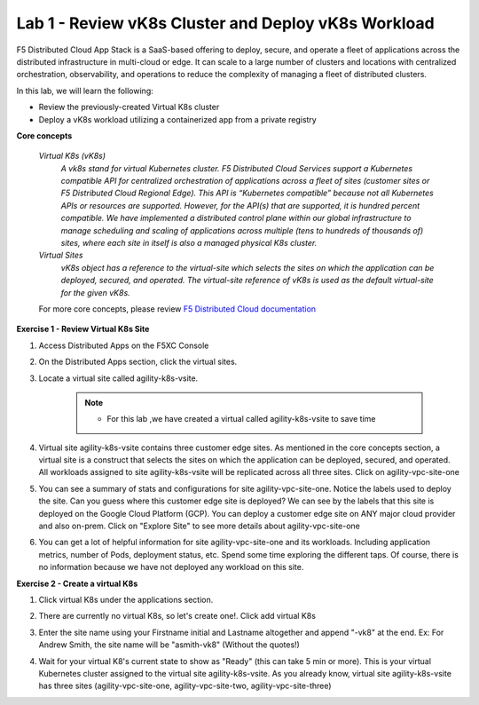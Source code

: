 Lab 1 - Review vK8s Cluster and Deploy vK8s Workload
-------------------------------------------

F5 Distributed Cloud App Stack is a SaaS-based offering to deploy, secure, and operate a fleet of applications across the distributed infrastructure in multi-cloud or edge. It can scale to a large number of clusters and locations with centralized orchestration, observability, and operations to reduce the complexity of managing a fleet of distributed clusters.

In this lab, we will learn the following:

•  Review the previously-created Virtual K8s cluster

•  Deploy a vK8s workload utilizing a containerized app from a private registry

**Core concepts**

   *Virtual K8s (vK8s)*
      `A vk8s stand for virtual Kubernetes cluster. F5 Distributed Cloud Services support a Kubernetes compatible API for centralized orchestration of applications across a fleet of sites 
      (customer sites or F5 Distributed Cloud Regional Edge). This API is “Kubernetes compatible” because not all Kubernetes APIs or resources 
      are supported. However, for the API(s) that are supported, it is hundred percent compatible. We have implemented a distributed control 
      plane within our global infrastructure to manage scheduling and scaling of applications across multiple (tens to hundreds of thousands of) 
      sites, where each site in itself is also a managed physical K8s cluster.`

   *Virtual Sites*
      `vK8s object has a reference to the virtual-site which selects the sites on which the application can be deployed, secured, and operated. 
      The virtual-site reference of vK8s is used as the default virtual-site for the given vK8s.`

   For more core concepts, please review `F5 Distributed Cloud documentation <https://docs.cloud.f5.com/docs/ves-concepts>`_

**Exercise 1 - Review Virtual K8s Site**

#. Access Distributed Apps on the F5XC Console

   .. image:: ../images/1access_distributed_apps_service_menu.png
      :width: 400pt

#. On the Distributed Apps section, click the virtual sites.

   .. image:: ../images/distributedappclickvirtualsite.png
      :width: 250pt


#. Locate a virtual site called agility-k8s-vsite.

    .. NOTE::
        - For this lab ,we have created a virtual called agility-k8s-vsite to save time 

   .. image:: ../images/distributedappclickagilityk8svsite.png
      :width: 400pt

#. Virtual site agility-k8s-vsite contains three customer edge sites. As mentioned in the core concepts section, a virtual site is a construct that 
   selects the sites on which the application can be deployed, secured, and operated. All workloads assigned to site agility-k8s-vsite will be 
   replicated across all three sites. Click on agility-vpc-site-one

   .. image:: ../images/distributedappclickvpcsiteone.png
      :width: 400pt

#. You can see a summary of stats and configurations for site agility-vpc-site-one. Notice the labels used to deploy the site. Can you guess where 
   this customer edge site is deployed? We can see by the labels that this site is deployed on the Google Cloud Platform (GCP). You can deploy a 
   customer edge site on ANY major cloud provider and also on-prem. Click on "Explore Site" to see more details about agility-vpc-site-one

   .. image:: ../images/distributedappclickvpcsiteoneexploresite.png
      :width: 400pt

#. You can get a lot of helpful information for site agility-vpc-site-one and its workloads. Including application metrics, number of Pods, 
   deployment status, etc. Spend some time exploring the different taps. Of course, there is no information because we have not deployed any workload on this site.

   .. image:: ../images/distributedappclickvpcsiteoneexploresite2.png
      :width: 400pt

**Exercise 2 - Create a virtual K8s**

#. Click virtual K8s under the applications section.

   .. image:: ../images/distributedappclickvirtualk8s.png
      :width: 250pt

#. There are currently no virtual K8s, so let's create one!. Click add virtual K8s

   .. image:: ../images/distributedappclickaddvirtualk8s.png
      :width: 250pt

#. Enter the site name using your Firstname initial and Lastname altogether and append "-vk8" at the end. Ex: For Andrew Smith, the site name will be "asmith-vk8" (Without the quotes!)

   .. image:: ../images/distributedappclickvirtualk8ssettings.png
      :width: 400pt

   .. image:: ../images/distributedappclickvirtualk8ssettings2.png
      :width: 250pt


#. Wait for your virtual K8's current state to show as "Ready" (this can take 5 min or more). This is your virtual Kubernetes cluster assigned to the virtual site agility-k8s-vsite. 
   As you already know, virtual site agility-k8s-vsite has three sites (agility-vpc-site-one, agility-vpc-site-two, agility-vpc-site-three)  

   .. image:: ../images/distributedappclickvirtualk8sstatus.png
      :width: 400pt


